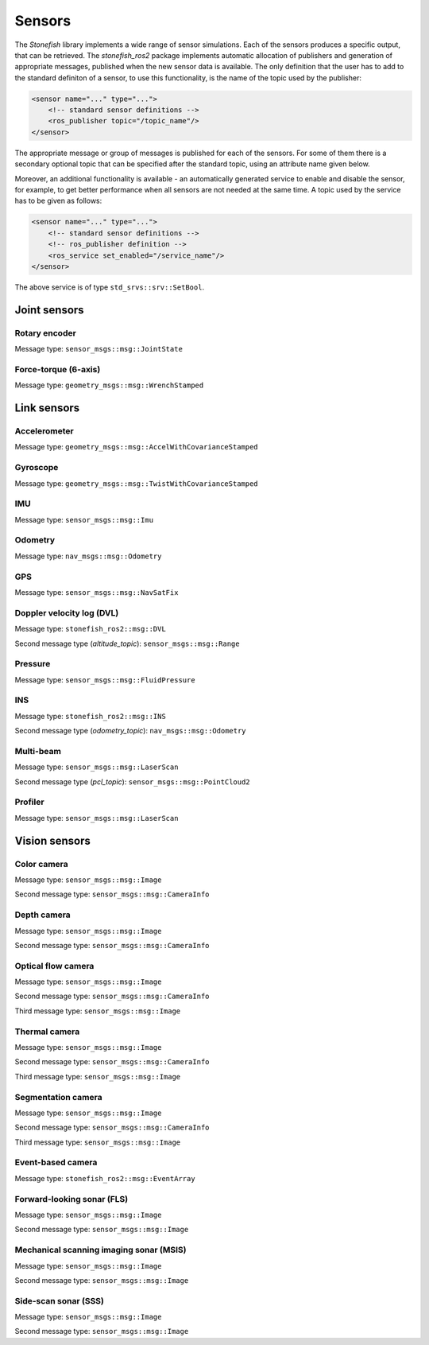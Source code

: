 .. _sensors:

=======
Sensors
=======

The *Stonefish* library implements a wide range of sensor simulations. Each of the sensors produces a specific output, that can be retrieved. The *stonefish_ros2* package implements automatic allocation of publishers and generation of appropriate messages, published when the new sensor data is available. The only definition that the user has to add to the standard definiton of a sensor, to use this functionality, is the name of the topic used by the publisher:

.. code-block:: xml

    <sensor name="..." type="...">
        <!-- standard sensor definitions -->
        <ros_publisher topic="/topic_name"/>
    </sensor>

The appropriate message or group of messages is published for each of the sensors. For some of them there is a secondary optional topic that can be specified after the standard topic, using an attribute name given below.

Moreover, an additional functionality is available - an automatically generated service to enable and disable the sensor, for example, to get better performance when all sensors are not needed at the same time. A topic used by the service has to be given as follows:

.. code-block:: xml

    <sensor name="..." type="...">
        <!-- standard sensor definitions -->
        <!-- ros_publisher definition -->
        <ros_service set_enabled="/service_name"/>
    </sensor>

The above service is of type ``std_srvs::srv::SetBool``.

Joint sensors
=============

Rotary encoder
--------------

Message type: ``sensor_msgs::msg::JointState``

Force-torque (6-axis)
---------------------

Message type: ``geometry_msgs::msg::WrenchStamped``

Link sensors
============

Accelerometer
-------------

Message type: ``geometry_msgs::msg::AccelWithCovarianceStamped``

Gyroscope
---------

Message type: ``geometry_msgs::msg::TwistWithCovarianceStamped``

IMU
---

Message type: ``sensor_msgs::msg::Imu``

Odometry
--------

Message type: ``nav_msgs::msg::Odometry``

GPS
---

Message type: ``sensor_msgs::msg::NavSatFix``

Doppler velocity log (DVL)
--------------------------

Message type: ``stonefish_ros2::msg::DVL``

Second message type (*altitude_topic*): ``sensor_msgs::msg::Range``

Pressure
--------

Message type: ``sensor_msgs::msg::FluidPressure``

INS
---

Message type: ``stonefish_ros2::msg::INS``

Second message type (*odometry_topic*): ``nav_msgs::msg::Odometry``

Multi-beam
----------

Message type: ``sensor_msgs::msg::LaserScan``

Second message type (*pcl_topic*): ``sensor_msgs::msg::PointCloud2``

Profiler
--------

Message type: ``sensor_msgs::msg::LaserScan``

Vision sensors
==============

Color camera
------------

Message type: ``sensor_msgs::msg::Image``

Second message type: ``sensor_msgs::msg::CameraInfo``

Depth camera
------------

Message type: ``sensor_msgs::msg::Image``

Second message type: ``sensor_msgs::msg::CameraInfo``

Optical flow camera
-------------------

Message type: ``sensor_msgs::msg::Image``

Second message type: ``sensor_msgs::msg::CameraInfo``

Third message type: ``sensor_msgs::msg::Image``

Thermal camera
--------------

Message type: ``sensor_msgs::msg::Image``

Second message type: ``sensor_msgs::msg::CameraInfo``

Third message type: ``sensor_msgs::msg::Image``

Segmentation camera
-------------------

Message type: ``sensor_msgs::msg::Image``

Second message type: ``sensor_msgs::msg::CameraInfo``

Third message type: ``sensor_msgs::msg::Image``

Event-based camera
------------------

Message type: ``stonefish_ros2::msg::EventArray``

Forward-looking sonar (FLS)
---------------------------

Message type: ``sensor_msgs::msg::Image``

Second message type: ``sensor_msgs::msg::Image``

Mechanical scanning imaging sonar (MSIS)
----------------------------------------

Message type: ``sensor_msgs::msg::Image``

Second message type: ``sensor_msgs::msg::Image``

Side-scan sonar (SSS)
---------------------

Message type: ``sensor_msgs::msg::Image``

Second message type: ``sensor_msgs::msg::Image``

